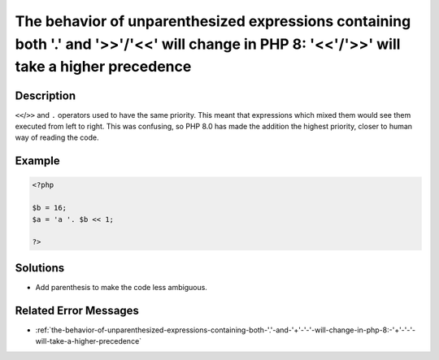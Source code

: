 .. _the-behavior-of-unparenthesized-expressions-containing-both-'.'-and-'>>'-'<<'-will-change-in-php-8:-'<<'-'>>'-will-take-a-higher-precedence:

The behavior of unparenthesized expressions containing both '.' and '>>'/'<<' will change in PHP 8: '<<'/'>>' will take a higher precedence
-------------------------------------------------------------------------------------------------------------------------------------------
 
.. meta::
	:description:
		The behavior of unparenthesized expressions containing both '.' and '>>'/'<<' will change in PHP 8: '<<'/'>>' will take a higher precedence: ``&lt;&lt;``/``&gt;&gt;`` and ``.
	:og:image: https://php-changed-behaviors.readthedocs.io/en/latest/_static/logo.png
	:og:type: article
	:og:title: The behavior of unparenthesized expressions containing both &#039;.&#039; and &#039;&gt;&gt;&#039;/&#039;&lt;&lt;&#039; will change in PHP 8: &#039;&lt;&lt;&#039;/&#039;&gt;&gt;&#039; will take a higher precedence
	:og:description: ``&lt;&lt;``/``&gt;&gt;`` and ``
	:og:url: https://php-errors.readthedocs.io/en/latest/messages/the-behavior-of-unparenthesized-expressions-containing-both-%27.%27-and-%27%3E%3E%27-%27%3C%3C%27-will-change-in-php-8%3A-%27%3C%3C%27-%27%3E%3E%27-will-take-a-higher-precedence.html
	:og:locale: en
	:twitter:card: summary_large_image
	:twitter:site: @exakat
	:twitter:title: The behavior of unparenthesized expressions containing both '.' and '>>'/'<<' will change in PHP 8: '<<'/'>>' will take a higher precedence
	:twitter:description: The behavior of unparenthesized expressions containing both '.' and '>>'/'<<' will change in PHP 8: '<<'/'>>' will take a higher precedence: ``<<``/``>>`` and ``
	:twitter:creator: @exakat
	:twitter:image:src: https://php-changed-behaviors.readthedocs.io/en/latest/_static/logo.png

.. raw:: html

	<script type="application/ld+json">{"@context":"https:\/\/schema.org","@graph":[{"@type":"WebPage","@id":"https:\/\/php-errors.readthedocs.io\/en\/latest\/tips\/the-behavior-of-unparenthesized-expressions-containing-both-'.'-and-'>>'-'<<'-will-change-in-php-8:-'<<'-'>>'-will-take-a-higher-precedence.html","url":"https:\/\/php-errors.readthedocs.io\/en\/latest\/tips\/the-behavior-of-unparenthesized-expressions-containing-both-'.'-and-'>>'-'<<'-will-change-in-php-8:-'<<'-'>>'-will-take-a-higher-precedence.html","name":"The behavior of unparenthesized expressions containing both '.' and '>>'\/'<<' will change in PHP 8: '<<'\/'>>' will take a higher precedence","isPartOf":{"@id":"https:\/\/www.exakat.io\/"},"datePublished":"Fri, 03 Jan 2025 21:30:41 +0000","dateModified":"Fri, 03 Jan 2025 21:30:41 +0000","description":"``<<``\/``>>`` and ``","inLanguage":"en-US","potentialAction":[{"@type":"ReadAction","target":["https:\/\/php-tips.readthedocs.io\/en\/latest\/tips\/the-behavior-of-unparenthesized-expressions-containing-both-'.'-and-'>>'-'<<'-will-change-in-php-8:-'<<'-'>>'-will-take-a-higher-precedence.html"]}]},{"@type":"WebSite","@id":"https:\/\/www.exakat.io\/","url":"https:\/\/www.exakat.io\/","name":"Exakat","description":"Smart PHP static analysis","inLanguage":"en-US"}]}</script>

Description
___________
 
``<<``/``>>`` and ``.`` operators used to have the same priority. This meant that expressions which mixed them would see them executed from left to right. This was confusing, so PHP 8.0 has made the addition the highest priority, closer to human way of reading the code.

Example
_______

.. code-block:: php

   <?php
   
   $b = 16;
   $a = 'a '. $b << 1;
   
   ?>

Solutions
_________

+ Add parenthesis to make the code less ambiguous.

Related Error Messages
______________________

+ :ref:`the-behavior-of-unparenthesized-expressions-containing-both-'.'-and-'+'-'-'-will-change-in-php-8:-'+'-'-'-will-take-a-higher-precedence`
